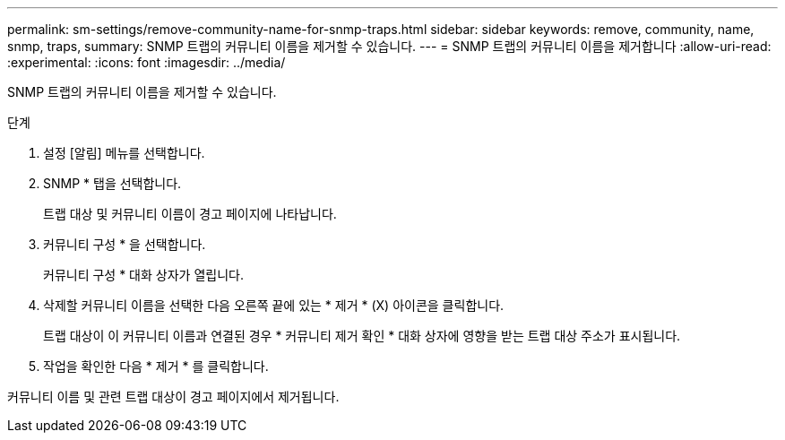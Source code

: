 ---
permalink: sm-settings/remove-community-name-for-snmp-traps.html 
sidebar: sidebar 
keywords: remove, community, name, snmp, traps, 
summary: SNMP 트랩의 커뮤니티 이름을 제거할 수 있습니다. 
---
= SNMP 트랩의 커뮤니티 이름을 제거합니다
:allow-uri-read: 
:experimental: 
:icons: font
:imagesdir: ../media/


[role="lead"]
SNMP 트랩의 커뮤니티 이름을 제거할 수 있습니다.

.단계
. 설정 [알림] 메뉴를 선택합니다.
. SNMP * 탭을 선택합니다.
+
트랩 대상 및 커뮤니티 이름이 경고 페이지에 나타납니다.

. 커뮤니티 구성 * 을 선택합니다.
+
커뮤니티 구성 * 대화 상자가 열립니다.

. 삭제할 커뮤니티 이름을 선택한 다음 오른쪽 끝에 있는 * 제거 * (X) 아이콘을 클릭합니다.
+
트랩 대상이 이 커뮤니티 이름과 연결된 경우 * 커뮤니티 제거 확인 * 대화 상자에 영향을 받는 트랩 대상 주소가 표시됩니다.

. 작업을 확인한 다음 * 제거 * 를 클릭합니다.


커뮤니티 이름 및 관련 트랩 대상이 경고 페이지에서 제거됩니다.
